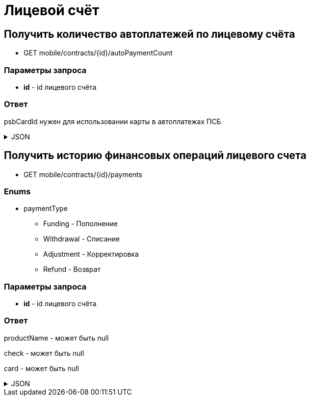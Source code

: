 = Лицевой счёт
:page-toclevels: 4

== Получить количество автоплатежей по лицевому счёта
* GET mobile/contracts/{id}/autoPaymentCount

=== Параметры запроса
* **id** - id лицевого счёта

=== Ответ
psbCardId нужен для использовании карты в автоплатежах ПСБ

.JSON
[%collapsible]
====
[source,json]
----
{
    "count": 1
}
----
====

== Получить историю финансовых операций лицевого счета
* GET mobile/contracts/{id}/payments

=== Enums
* paymentType
** Funding - Пополнение
** Withdrawal - Списание
** Adjustment - Корректировка
** Refund - Возврат

=== Параметры запроса
* **id** - id лицевого счёта

=== Ответ
productName - может быть null

check - может быть null

card - может быть null

.JSON
[%collapsible]
====
[source,json]
----
[
  {
    "productName": null,
    "number": "97609758",
    "paymentType": "Funding",
    "amount": "1.00",
    "createdAt": "2024-08-05T11:08:34.173",
    "check": "https://ofd.sbis.ru/rec/0005615888020484/261023/2569951893",
    "card": null,
    "id": 139
  },
  {
    "productName": "Обслуживание по договору",
    "number": "81431962",
    "paymentType": "Withdrawal",
    "amount": "3.00",
    "createdAt": "2024-08-03T00:00:04.195",
    "check": null,
    "card": null,
    "id": 131
  },
  {
    "productName": "Обслуживание по договору",
    "number": "93171686",
    "paymentType": "Funding",
    "amount": "3.00",
    "createdAt": "2024-08-03T00:00:03.761",
    "check": null,
    "card": "2222XXXXXXXX3333",
    "id": 130
  },
  {
    "productName": null,
    "number": "93171687",
    "paymentType": "Refund",
    "amount": "3.00",
    "createdAt": "2024-08-03T00:00:03.761",
    "check": null,
    "card": null,
    "id": 200
  },
  {
    "productName": "Обслуживание по договору",
    "number": "81431962",
    "paymentType": "Adjustment",
    "amount": "3.00",
    "createdAt": "2024-08-03T00:00:04.195",
    "check": null,
    "card": null,
    "id": 201
  }

]
----
====
